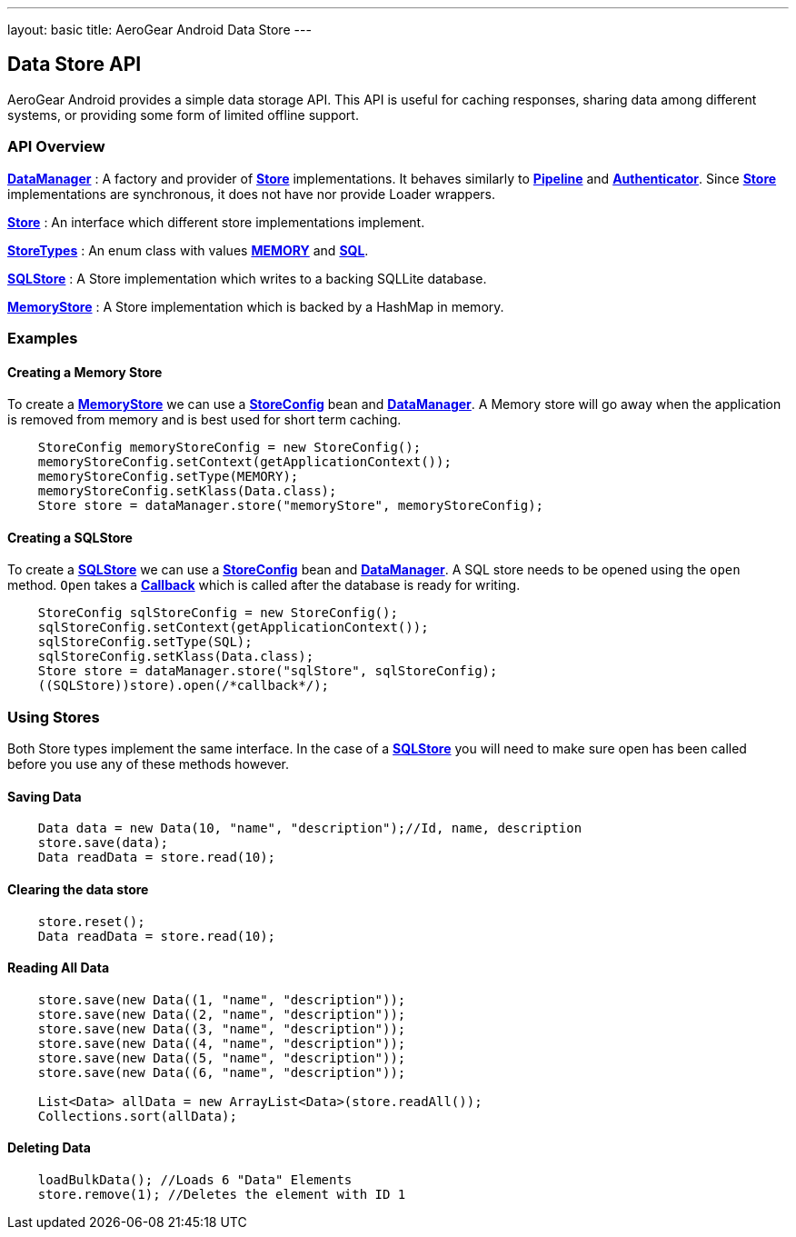 ---
layout: basic
title: AeroGear Android Data Store
---

== Data Store API

AeroGear Android provides a simple data storage API.  This API is useful for caching responses, sharing data among different systems, or providing some form of limited offline support.  

=== API Overview  

link:/docs/specs/aerogear-android/org/jboss/aerogear/android/DataManager.html[*DataManager*] 
 : A factory and provider of link:/docs/specs/aerogear-android/org/jboss/aerogear/android/datamanager/Store.html[*Store*] implementations.  It behaves similarly to link:/docs/specs/aerogear-android/org/jboss/aerogear/android/Pipeline.html[*Pipeline*] and link:/docs/specs/aerogear-android/org/jboss/aerogear/android/authentication/impl/Authenticator.html[*Authenticator*]. Since link:/docs/specs/aerogear-android/org/jboss/aerogear/android/datamanager/Store.html[*Store*] implementations are synchronous, it does not have nor provide Loader wrappers.

link:/docs/specs/aerogear-android/org/jboss/aerogear/android/datamanager/Store.html[*Store*]
 : An interface which different store implementations implement.

link:/docs/specs/aerogear-android/org/jboss/aerogear/android/impl/datamanager/StoreTypes.html[*StoreTypes*]
: An enum class with values link:/docs/specs/aerogear-android/org/jboss/aerogear/android/impl/datamanager/StoreTypes.html#MEMORY[*MEMORY*] and link:/docs/specs/aerogear-android/org/jboss/aerogear/android/impl/datamanager/StoreTypes.html#SQL[*SQL*]. 

link:/docs/specs/aerogear-android/org/jboss/aerogear/android/impl/datamanager/SQLStore.html[*SQLStore*]  
: A Store implementation which writes to a backing SQLLite database.  

link:/docs/specs/aerogear-android/org/jboss/aerogear/android/impl/datamanager/MemoryStorage.html[*MemoryStore*]
: A Store implementation which is backed by a HashMap in memory.

=== Examples

==== Creating a Memory Store

To create a link:/docs/specs/aerogear-android/org/jboss/aerogear/android/impl/datamanager/MemoryStorage.html[*MemoryStore*] we can use a link:/docs/specs/aerogear-android/org/jboss/aerogear/android/impl/datamanager/StoreConfig.html[*StoreConfig*] bean and link:/docs/specs/aerogear-android/org/jboss/aerogear/android/DataManager.html[*DataManager*]. A Memory store will go away when the application is removed from memory and is best used for short term caching.  

[source,java]
----
    StoreConfig memoryStoreConfig = new StoreConfig();  
    memoryStoreConfig.setContext(getApplicationContext());  
    memoryStoreConfig.setType(MEMORY);  
    memoryStoreConfig.setKlass(Data.class);  
    Store store = dataManager.store("memoryStore", memoryStoreConfig);    
----

==== Creating a SQLStore

To create a link:/docs/specs/aerogear-android/org/jboss/aerogear/android/impl/datamanager/SQLStore.html[*SQLStore*] we can use a link:/docs/specs/aerogear-android/org/jboss/aerogear/android/impl/datamanager/StoreConfig.html[*StoreConfig*] bean and link:/docs/specs/aerogear-android/org/jboss/aerogear/android/DataManager.html[*DataManager*]. A SQL store needs to be opened using the `open` method. `Open` takes a link:/docs/specs/aerogear-android/org/jboss/aerogear/android/Callback.html[*Callback*] which is called after the database is ready for writing.

[source,java]
----
    StoreConfig sqlStoreConfig = new StoreConfig();  
    sqlStoreConfig.setContext(getApplicationContext());  
    sqlStoreConfig.setType(SQL);  
    sqlStoreConfig.setKlass(Data.class);  
    Store store = dataManager.store("sqlStore", sqlStoreConfig);  
    ((SQLStore))store).open(/*callback*/);  
----

=== Using Stores
Both Store types implement the same interface.  In the case of a link:/docs/specs/aerogear-android/org/jboss/aerogear/android/impl/datamanager/SQLStore.html[*SQLStore*] you will need to make sure open has been called before you use any of these methods however.

==== Saving Data  

[source,java]
----
    Data data = new Data(10, "name", "description");//Id, name, description  
    store.save(data);  
    Data readData = store.read(10);  
----

==== Clearing the data store  


[source,java]
----
    store.reset();  
    Data readData = store.read(10);  
----

==== Reading All Data  

[source,java]
----
    store.save(new Data((1, "name", "description"));  
    store.save(new Data((2, "name", "description"));  
    store.save(new Data((3, "name", "description"));  
    store.save(new Data((4, "name", "description"));  
    store.save(new Data((5, "name", "description"));  
    store.save(new Data((6, "name", "description"));
    
    List<Data> allData = new ArrayList<Data>(store.readAll());  
    Collections.sort(allData);  
----

==== Deleting Data  

[source,java]
----
    loadBulkData(); //Loads 6 "Data" Elements
    store.remove(1); //Deletes the element with ID 1  
----

